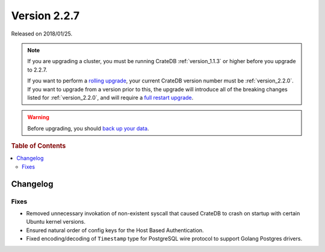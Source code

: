 .. _version_2.2.7:

=============
Version 2.2.7
=============

Released on 2018/01/25.

.. NOTE::

   If you are upgrading a cluster, you must be running CrateDB
   :ref:`version_1.1.3` or higher before you upgrade to 2.2.7.

   If you want to perform a `rolling upgrade`_, your current CrateDB version
   number must be :ref:`version_2.2.0`.  If you want to upgrade from a version
   prior to this, the upgrade will introduce all of the breaking changes listed
   for :ref:`version_2.2.0`, and will require a `full restart upgrade`_.

.. WARNING::

   Before upgrading, you should `back up your data`_.

.. _rolling upgrade: http://crate.io/docs/crate/guide/best_practices/rolling_upgrade.html
.. _full restart upgrade: http://crate.io/docs/crate/guide/best_practices/full_restart_upgrade.html
.. _back up your data: https://crate.io/a/backing-up-and-restoring-crate/

.. rubric:: Table of Contents

.. contents::
   :local:

Changelog
=========

Fixes
-----

- Removed unnecessary invokation of non-existent syscall that caused CrateDB to
  crash on startup with certain Ubuntu kernel versions.

- Ensured natural order of config keys for the Host Based Authentication.

- Fixed encoding/decoding of ``Timestamp`` type for PostgreSQL wire protocol
  to support Golang Postgres drivers.
